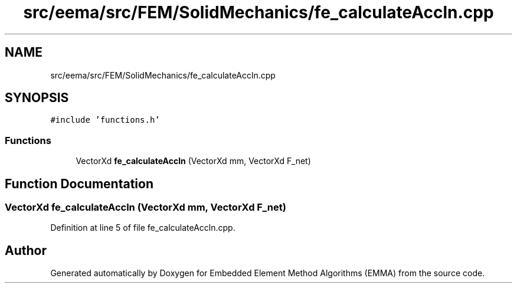 .TH "src/eema/src/FEM/SolidMechanics/fe_calculateAccln.cpp" 3 "Wed May 10 2017" "Embedded Element Method Algorithms (EMMA)" \" -*- nroff -*-
.ad l
.nh
.SH NAME
src/eema/src/FEM/SolidMechanics/fe_calculateAccln.cpp
.SH SYNOPSIS
.br
.PP
\fC#include 'functions\&.h'\fP
.br

.SS "Functions"

.in +1c
.ti -1c
.RI "VectorXd \fBfe_calculateAccln\fP (VectorXd mm, VectorXd F_net)"
.br
.in -1c
.SH "Function Documentation"
.PP 
.SS "VectorXd fe_calculateAccln (VectorXd mm, VectorXd F_net)"

.PP
Definition at line 5 of file fe_calculateAccln\&.cpp\&.
.SH "Author"
.PP 
Generated automatically by Doxygen for Embedded Element Method Algorithms (EMMA) from the source code\&.
